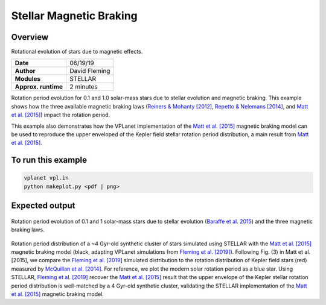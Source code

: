Stellar Magnetic Braking
=================

Overview
--------

Rotational evolution of stars due to magnetic effects.

===================   ============
**Date**              06/19/19
**Author**            David Fleming
**Modules**           STELLAR
**Approx. runtime**   2 minutes
===================   ============

Rotation period evolution for 0.1 and 1.0 solar-mass stars due to stellar
evolution and magnetic braking. This example shows how the three available
magnetic braking laws (`Reiners & Mohanty [2012] <https://ui.adsabs.harvard.edu/abs/2012ApJ...746...43R/abstract>`_, `Repetto & Nelemans [2014] <https://ui.adsabs.harvard.edu/abs/2014MNRAS.444..542R/abstract>`_,
and `Matt et al. [2015] <https://ui.adsabs.harvard.edu/abs/2015ApJ...799L..23M/abstract>`_) impact the rotation period.

This example also demonstrates how the VPLanet implementation of the `Matt et al. [2015] <https://ui.adsabs.harvard.edu/abs/2015ApJ...799L..23M/abstract>`_
magnetic braking model can be used to reproduce the upper enveloped of the Kepler
field stellar rotation period distribution, a main result from `Matt et al. [2015] <https://ui.adsabs.harvard.edu/abs/2015ApJ...799L..23M/abstract>`_.

To run this example
-------------------

.. code-block:: bash

    vplanet vpl.in
    python makeplot.py <pdf | png>


Expected output
---------------

.. figure:: MagneticBraking.png
   :width: 600px
   :align: center

Rotation period evolution of 0.1 and 1 solar-mass stars due to stellar evolution
(`Baraffe et al. 2015 <https://ui.adsabs.harvard.edu/abs/2015A%26A...577A..42B/abstract>`_) and the three magnetic braking laws.

.. figure:: kepler.png
   :width: 600px
   :align: center

Rotation period distribution of a ~4 Gyr-old synthetic cluster of stars
simulated using STELLAR with the `Matt et al. [2015] <https://ui.adsabs.harvard.edu/abs/2015ApJ...799L..23M/abstract>`_ magnetic braking model
(black, adapting VPLanet simulations from `Fleming et al. [2019] <https://adsabs.harvard.edu/abs/2019arXiv190305686F>`_). Following Fig. (3) in
Matt et al. [2015], we compare the `Fleming et al. [2019] <https://adsabs.harvard.edu/abs/2019arXiv190305686F>`_ simulated distribution to
the rotation distribution of Kepler field stars (red) measured by
`McQuillan et al. [2014] <https://adsabs.harvard.edu/abs/2014ApJS..211...24M>`_. For reference, we plot the modern solar rotation period
as a blue star. Using STELLAR, `Fleming et al. [2019] <https://adsabs.harvard.edu/abs/2019arXiv190305686F>`_
recover the `Matt et al. [2015] <https://ui.adsabs.harvard.edu/abs/2015ApJ...799L..23M/abstract>`_
result that the upper envelope of the Kepler stellar rotation period
distribution is well-matched by a 4 Gyr-old synthetic cluster, validating the
STELLAR implementation of the `Matt et al. [2015] <https://ui.adsabs.harvard.edu/abs/2015ApJ...799L..23M/abstract>`_ magnetic braking model.
